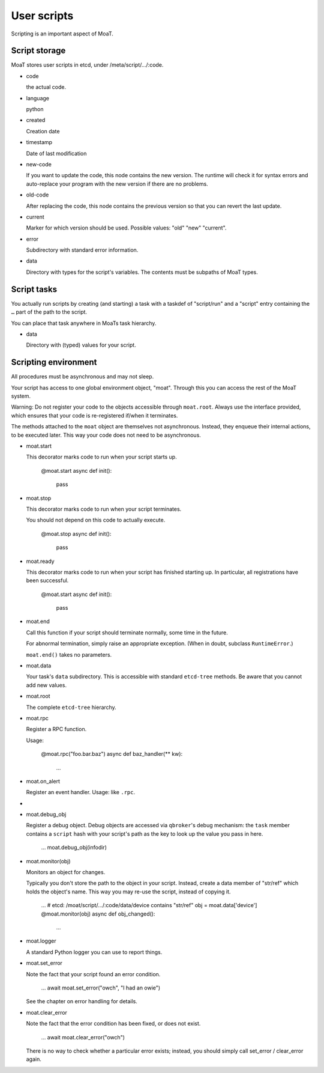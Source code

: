 User scripts
============

Scripting is an important aspect of MoaT.

Script storage
--------------

MoaT stores user scripts in etcd, under /meta/script/…/:code.

* code

  the actual code.

* language

  python

* created

  Creation date

* timestamp

  Date of last modification

* new-code

  If you want to update the code, this node contains the new version.
  The runtime will check it for syntax errors and auto-replace
  your program with the new version if there are no problems.

* old-code

  After replacing the code, this node contains the previous version so that
  you can revert the last update.

* current

  Marker for which version should be used. Possible values: "old" "new"
  "current".

* error

  Subdirectory with standard error information.

* data

  Directory with types for the script's variables. The contents must
  be subpaths of MoaT types.
  
Script tasks
------------

You actually run scripts by creating (and starting) a task with a taskdef of "script/run"
and a "script" entry containing the ``…`` part of the path to the script.

You can place that task anywhere in MoaTs task hierarchy.

* data

  Directory with (typed) values for your script.

Scripting environment
---------------------

All procedures must be asynchronous and may not sleep.

Your script has access to one global environment object, "moat". Through
this you can access the rest of the MoaT system.

Warning: Do not register your code to the objects accessible through
``moat.root``. Always use the interface provided, which ensures that
your code is re-registered if/when it terminates.

The methods attached to the ``moat`` object are themselves not
asynchronous. Instead, they enqueue their internal actions, to be executed
later. This way your code does not need to be asynchronous.

* moat.start

  This decorator marks code to run when your script starts up.

    @moat.start
    async def init():
        pass

* moat.stop

  This decorator marks code to run when your script terminates.

  You should not depend on this code to actually execute.

    @moat.stop
    async def init():
        pass

* moat.ready

  This decorator marks code to run when your script has finished starting
  up. In particular, all registrations have been successful.

    @moat.start
    async def init():
        pass

* moat.end

  Call this function if your script should terminate normally, some time in
  the future.

  For abnormal termination, simply raise an appropriate exception.
  (When in doubt, subclass ``RuntimeError``.)

  ``moat.end()`` takes no parameters.

* moat.data

  Your task's ``data`` subdirectory. This is accessible with standard ``etcd-tree``
  methods. Be aware that you cannot add new values.

* moat.root

  The complete ``etcd-tree`` hierarchy.

* moat.rpc

  Register a RPC function.

  Usage:

	@moat.rpc("foo.bar.baz")
	async def baz_handler(** kw):
	    …

* moat.on_alert

  Register an event handler.
  Usage: like ``.rpc``.

* 

* moat.debug_obj

  Register a debug object. Debug objects are accessed via ``qbroker``'s
  debug mechanism: the ``task`` member contains a ``script`` hash with your
  script's path as the key to look up the value you pass in here.

    …
    moat.debug_obj(infodir)

* moat.monitor(obj)

  Monitors an object for changes.

  Typically you don't store the path to the object in your script.
  Instead, create a data member of "str/ref" which holds the object's name.
  This way you may re-use the script, instead of copying it.

    …
    # etcd: /moat/script/…/:code/data/device contains "str/ref"
    obj = moat.data['device']
    @moat.monitor(obj)
    async def obj_changed():
        …

* moat.logger

  A standard Python logger you can use to report things.

* moat.set_error

  Note the fact that your script found an error condition.

    …
    await moat.set_error("owch", "I had an owie")

  See the chapter on error handling for details.

* moat.clear_error

  Note the fact that the error condition has been fixed, or does not exist.

    …
    await moat.clear_error("owch")

  There is no way to check whether a particular error exists; instead, you
  should simply call set_error / clear_error again.


